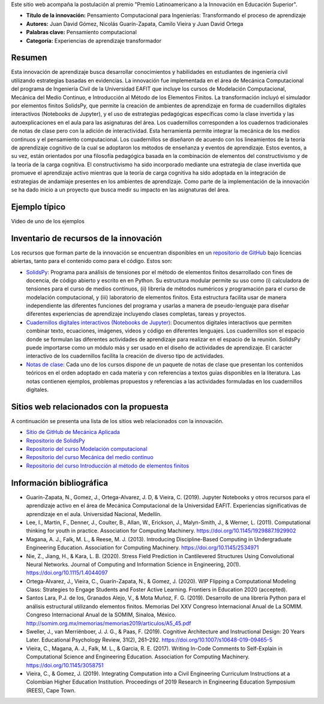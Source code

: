 .. title: Anexo a la postulación al Premio Latinoamericano a la Innovación en Educación Superior
.. slug: innovacion_educacion_2020
.. date: 2020-03-27 13:44:31 UTC-05:00
.. tags:
.. category:
.. link:
.. description:
.. type: text

Este sitio web acompaña la postulación al premio "Premio Latinoamericano a la
Innovación en Educación Superior".


- **Título de la innovación:** Pensamiento Computacional para Ingenierías:
  Transformando el proceso de aprendizaje

- **Autores:**  Juan David Gómez, Nicolás Guarín-Zapata, Camilo Vieira y
  Juan David Ortega

- **Palabras clave:** Pensamiento computacional

- **Categoría:** Experiencias de aprendizaje transformador

Resumen
-------

Esta innovación de aprendizaje busca desarrollar conocimientos y habilidades en
estudiantes de ingeniería civil utilizando estrategias basadas en evidencias.
La innovación fue implementada en el área de Mecánica Computacional del programa
de Ingeniería Civil de la Universidad EAFIT que incluye  los cursos de
Modelación Computacional, Mecánica del Medio Continuo, e Introducción al Método
de los Elementos Finitos. La transformación incluyó el simulador por elementos
finitos SolidsPy, que permite la creación de ambientes de aprendizaje en forma
de cuadernillos digitales interactivos (Notebooks de Jupyter), y el uso de
estrategias pedagógicas específicas como la clase invertida y las
autoexplicaciones en el aula para las asignaturas del área. Los cuadernillos
corresponden a los cuadernos tradicionales de notas de clase pero con la
adición de interactividad. Esta herramienta permite integrar la mecánica de los
medios continuos y el pensamiento computacional. Los cuadernillos se diseñaron
de acuerdo con los lineamientos de la teoría de aprendizaje cognitivo de la cual
se adoptaron los métodos de enseñanza y eventos de aprendizaje. Estos eventos,
a su vez, están orientados por una filosofía pedagógica basada en la combinación
de elementos del constructivismo y de la teoría de la carga cognitiva. El
constructivismo ha sido incorporado mediante una estrategia de clase invertida
que promueve el aprendizaje activo mientras que la teoría de carga cognitiva ha
sido adoptada en la integración de estrategias de andamiaje presentes en los
ambientes de aprendizaje. Como parte de la implementación de la innovación se ha
dado inicio a un proyecto que busca medir su impacto en las asignaturas del área.

Ejemplo típico
--------------

Video de uno de los ejemplos

Inventario de recursos de la innovación
---------------------------------------

Los recursos que forman parte de la innovación se encuentran disponibles en un
`repositorio de GitHub <https://github.com/AppliedMechanics-EAFIT>`_ bajo
licencias abiertas, tanto para el contenido como para el código. Estos son:

- `SolidsPy <https://solidspy.readthedocs.io>`_: Programa para análisis de
  tensiones por el método de elementos finitos desarrollado con fines de
  docencia, de código abierto y escrito en en Python. Su estructura modular
  permite su uso como (i) calculadora de tensiones para el curso de medios
  continuos, (ii) librería de métodos numéricos y programación para  el curso
  de modelación computacional, y (iii) laboratorio de elementos finitos.
  Esta estructura facilita usar de manera independiente las diferentes
  funciones del programa y usarlas a manera de pseudo-lenguaje para diseñar
  diferentes experiencias de aprendizaje incluyendo clases completas, tareas y
  proyectos.

- `Cuadernillos digitales interactivos  (Notebooks de Jupyter) <https://jupyter.org/>`_:
  Documentos digitales interactivos que permiten combinar texto,
  ecuaciones, imágenes, videos y código en diferentes lenguajes. Los
  cuadernillos son el espacio donde se formulan las diferentes actividades de
  aprendizaje para realizar en el espacio de la reunión. SolidsPy puede
  importarse como un módulo más y ser usado en el diseño de actividades de
  aprendizaje. El carácter interactivo de los cuadernillos facilita la creación
  de diverso tipo de actividades.

- `Notas de clase <https://bit.ly/39NG4t1>`_: Cada uno de los cursos dispone de
  un paquete de notas de clase que presentan los contenidos teóricos en el orden
  adoptado en cada materia y con referencias a textos guías disponibles en la
  literatura. Las notas contienen ejemplos, problemas propuestos y referencias
  a las actividades formuladas en los cuadernillos digitales.


Sitios web relacionados con la propuesta
----------------------------------------

A continuación se presenta una lista de los sitios web relacionados con la
innovación.

- `Sitio de GitHub de Mecánica Aplicada <https://github.com/AppliedMechanics-EAFIT>`_

- `Repositorio de SolidsPy <https://github.com/AppliedMechanics-EAFIT/SolidsPy>`_

- `Repositorio del curso Modelación computacional <https://github.com/AppliedMechanics-EAFIT/modelacion_computacional>`_

- `Repositorio del curso Mecánica del medio continuo <https://github.com/AppliedMechanics-EAFIT/medios_continuos>`_

- `Repositorio del curso Introducción al método de elementos finitos <https://github.com/AppliedMechanics-EAFIT/Introductory-Finite-Elements>`_


Información bibliográfica
-------------------------

- Guarín-Zapata, N., Gomez, J., Ortega-Alvarez, J. D, & Vieira, C. (2019).
  Jupyter Notebooks y otros recursos para el aprendizaje activo en el área de
  Mecánica Computacional de la Universidad EAFIT. Experiencias significativas de
  aprendizaje en el aula. Universidad Nacional, Medellín.

- Lee, I., Martin, F., Denner, J., Coulter, B., Allan, W., Erickson, J.,
  Malyn-Smith, J., & Werner, L. (2011). Computational thinking for youth in
  practice. Association for Computing Machinery.
  https://doi.org/10.1145/1929887.1929902

- Magana, A. J., Falk, M. L., & Reese, M. J. (2013). Introducing
  Discipline-Based Computing in Undergraduate Engineering Education.
  Association for Computing Machinery. https://doi.org/10.1145/2534971

- Nie, Z., Jiang, H., & Kara, L. B. (2020). Stress Field Prediction in
  Cantilevered Structures Using Convolutional Neural Networks. Journal of
  Computing and Information Science in Engineering, 20(1).
  https://doi.org/10.1115/1.4044097

- Ortega-Alvarez, J., Vieira, C., Guarín-Zapata, N., & Gomez, J. (2020).
  WIP Flipping a Computational Modeling Class: Strategies to Engage Students and
  Foster Active Learning. Frontiers in Education 2020 (accepted).

- Santos Lara, P.J. de los,  Granados Alejo, V., & Mota Muñoz, F. G. (2019).
  Desarrollo de una librería Python para el análisis
  estructural utilizando elementos finitos. Memorias Del XXV Congreso
  Internacional Anual de La SOMIM. Congreso Internacional Anual de la SOMIM,
  Sinaloa, México. http://somim.org.mx/memorias/memorias2019/articulos/A5_45.pdf

- Sweller, J., van Merriënboer, J. J. G., & Paas, F. (2019). Cognitive
  Architecture and Instructional Design: 20 Years Later. Educational Psychology
  Review, 31(2), 261–292. https://doi.org/10.1007/s10648-019-09465-5

- Vieira, C., Magana, A. J., Falk, M. L., & Garcia, R. E. (2017). Writing
  In-Code Comments to Self-Explain in Computational Science and Engineering
  Education. Association for Computing Machinery. https://doi.org/10.1145/3058751

- Vieira, C., & Gomez, J. (2019). Integrating Computation into a Civil
  Engineering Curriculum Instructions at a Colombian Higher Education
  Institution. Proceedings of 2019 Research in Engineering Education Symposium
  (REES), Cape Town.
